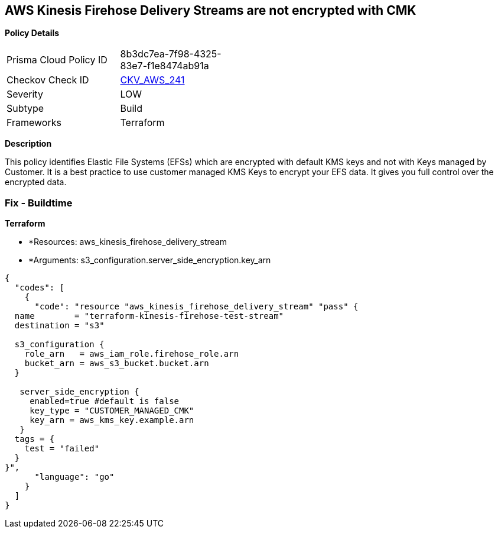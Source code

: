 == AWS Kinesis Firehose Delivery Streams are not encrypted with CMK


*Policy Details* 

[width=45%]
[cols="1,1"]
|=== 
|Prisma Cloud Policy ID 
| 8b3dc7ea-7f98-4325-83e7-f1e8474ab91a

|Checkov Check ID 
| https://github.com/bridgecrewio/checkov/tree/master/checkov/terraform/checks/resource/aws/KinesisFirehoseDeliveryStreamUsesCMK.py[CKV_AWS_241]

|Severity
|LOW

|Subtype
|Build

|Frameworks
|Terraform

|=== 



*Description* 


This policy identifies Elastic File Systems (EFSs) which are encrypted with default KMS keys and not with Keys managed by Customer.
It is a best practice to use customer managed KMS Keys to encrypt your EFS data.
It gives you full control over the encrypted data.

=== Fix - Buildtime


*Terraform* 


* *Resources: aws_kinesis_firehose_delivery_stream
* *Arguments: s3_configuration.server_side_encryption.key_arn


[source,go]
----
{
  "codes": [
    {
      "code": "resource "aws_kinesis_firehose_delivery_stream" "pass" {
  name        = "terraform-kinesis-firehose-test-stream"
  destination = "s3"

  s3_configuration {
    role_arn   = aws_iam_role.firehose_role.arn
    bucket_arn = aws_s3_bucket.bucket.arn
  }

   server_side_encryption {
     enabled=true #default is false
     key_type = "CUSTOMER_MANAGED_CMK"
     key_arn = aws_kms_key.example.arn
   }
  tags = {
    test = "failed"
  }
}",
      "language": "go"
    }
  ]
}
----
